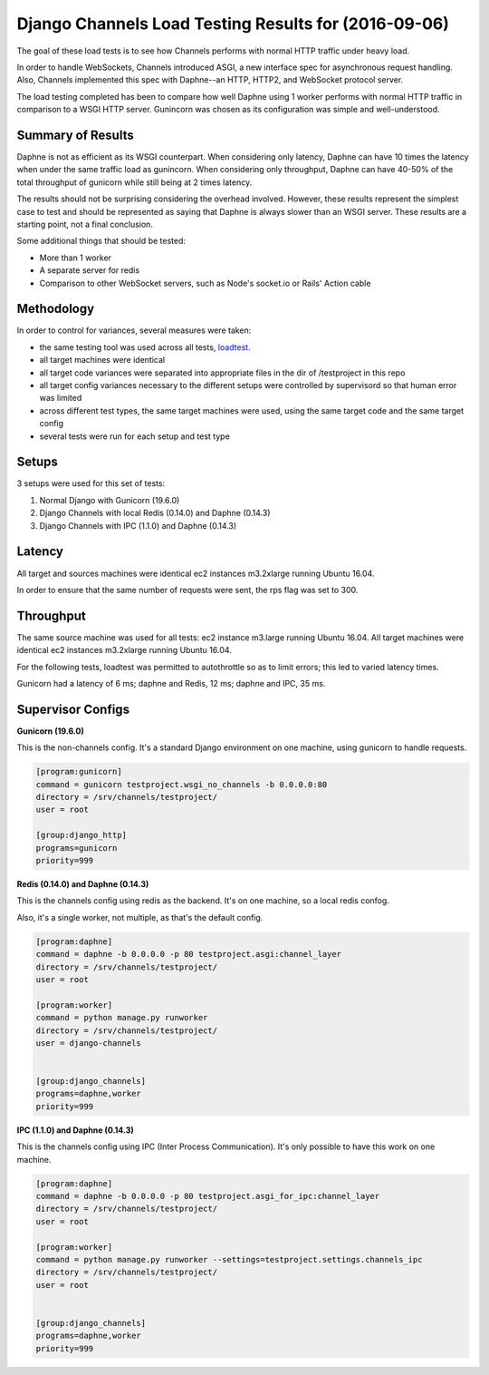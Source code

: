 Django Channels Load Testing Results for (2016-09-06)
===============

The goal of these load tests is to see how Channels performs with normal HTTP traffic under heavy load.

In order to handle WebSockets, Channels introduced ASGI, a new interface spec for asynchronous request handling. Also,
Channels implemented this spec with Daphne--an HTTP, HTTP2, and WebSocket protocol server.

The load testing completed has been to compare how well Daphne using 1 worker performs with normal HTTP traffic in
comparison to a WSGI HTTP server. Gunincorn was chosen as its configuration was simple and well-understood.


Summary of Results
~~~~~~~~~~~~

Daphne is not as efficient as its WSGI counterpart. When considering only latency, Daphne can have 10 times the latency
when under the same traffic load as gunincorn. When considering only throughput, Daphne can have 40-50% of the total
throughput of gunicorn while still being at 2 times latency.

The results should not be surprising considering the overhead involved. However, these results represent the simplest
case to test and should be represented as saying that Daphne is always slower than an WSGI server. These results are
a starting point, not a final conclusion.

Some additional things that should be tested:

- More than 1 worker
- A separate server for redis
- Comparison to other WebSocket servers, such as Node's socket.io or Rails' Action cable


Methodology
~~~~~~~~~~~~

In order to control for variances, several measures were taken:

- the same testing tool was used across all tests, `loadtest <https://github.com/alexfernandez/loadtest/>`_.
- all target machines were identical
- all target code variances were separated into appropriate files in the dir of /testproject in this repo
- all target config variances necessary to the different setups were controlled by supervisord so that human error was limited
- across different test types, the same target machines were used, using the same target code and the same target config
- several tests were run for each setup and test type


Setups
~~~~~~~~~~~~

3 setups were used for this set of tests:

1) Normal Django with Gunicorn (19.6.0)
2) Django Channels with local Redis (0.14.0) and Daphne (0.14.3)
3) Django Channels with IPC (1.1.0) and Daphne (0.14.3)


Latency
~~~~~~~~~~~~

All target and sources machines were identical ec2 instances m3.2xlarge running Ubuntu 16.04.

In order to ensure that the same number of requests were sent, the rps flag was set to 300.


.. image:: channels-latency.png


Throughput
~~~~~~~~~~~~

The same source machine was used for all tests: ec2 instance m3.large running Ubuntu 16.04.
All target machines were identical ec2 instances m3.2xlarge running Ubuntu 16.04.

For the following tests, loadtest was permitted to autothrottle so as to limit errors; this led to varied latency times.

Gunicorn had a latency of 6 ms; daphne and Redis, 12 ms; daphne and IPC,  35 ms.


.. image:: channels-throughput.png


Supervisor Configs
~~~~~~~~~~~~

**Gunicorn (19.6.0)**

This is the non-channels config. It's a standard Django environment on one machine, using gunicorn to handle requests.

.. code-block:: bash

  [program:gunicorn]
  command = gunicorn testproject.wsgi_no_channels -b 0.0.0.0:80
  directory = /srv/channels/testproject/
  user = root
  
  [group:django_http]
  programs=gunicorn
  priority=999


**Redis (0.14.0) and Daphne (0.14.3)**

This is the channels config using redis as the backend. It's on one machine, so a local redis confog.

Also, it's a single worker, not multiple, as that's the default config.

.. code-block:: bash

  [program:daphne]
  command = daphne -b 0.0.0.0 -p 80 testproject.asgi:channel_layer
  directory = /srv/channels/testproject/
  user = root
  
  [program:worker]
  command = python manage.py runworker
  directory = /srv/channels/testproject/
  user = django-channels
  
  
  [group:django_channels]
  programs=daphne,worker
  priority=999


**IPC (1.1.0) and Daphne (0.14.3)**

This is the channels config using IPC (Inter Process Communication). It's only possible to have this work on one machine.


.. code-block:: bash

  [program:daphne]
  command = daphne -b 0.0.0.0 -p 80 testproject.asgi_for_ipc:channel_layer
  directory = /srv/channels/testproject/
  user = root
  
  [program:worker]
  command = python manage.py runworker --settings=testproject.settings.channels_ipc
  directory = /srv/channels/testproject/
  user = root
  
  
  [group:django_channels]
  programs=daphne,worker
  priority=999
